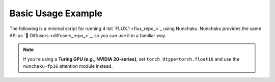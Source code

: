Basic Usage Example
====================

The following is a minimal script for running 4-bit `FLUX.1 <flux_repo_>`_ using Nunchaku.
Nunchaku provides the same API as `🤗 Diffusers <diffusers_repo_>`_, so you can use it in a familiar way.

.. tabs::

   .. tab:: Default (Ampere, Ada, Blackwell, etc.)

      .. literalinclude:: ../../../examples/flux.1-dev.py
         :language: python
         :caption: Minimal example running FLUX.1 with Nunchaku (default)
         :linenos:

   .. tab:: Turing GPUs (e.g., RTX 20 series)

      .. literalinclude:: ../../../examples/flux.1-dev-turing.py
         :language: python
         :caption: Example for Turing GPUs with `torch.float16` and fp16 attention
         :linenos:

.. note::

   If you're using a **Turing GPU (e.g., NVIDIA 20-series)**, set ``torch_dtype=torch.float16`` and use the ``nunchaku-fp16`` attention module instead.
